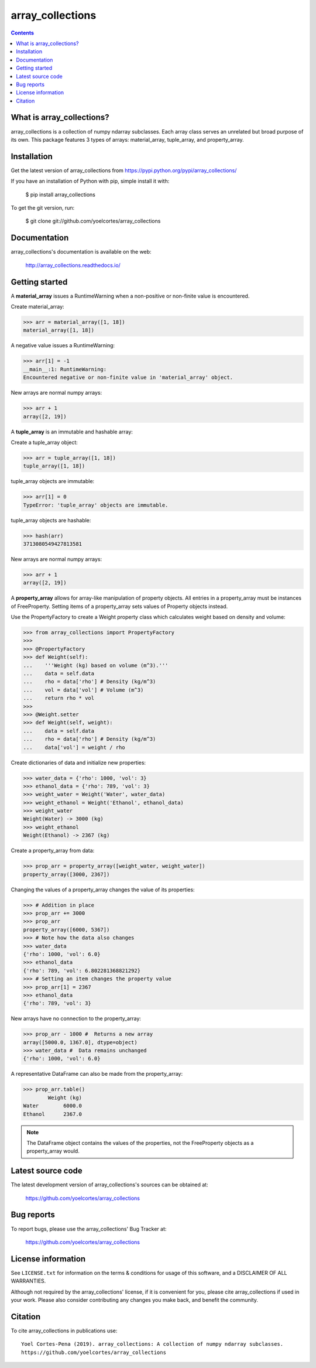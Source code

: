 =================
array_collections
=================

.. image:: http://img.shields.io/pypi/v/array_collections.svg?style=flat
   :target: https://pypi.python.org/pypi/array_collections
   :alt: Version_status
.. image:: http://img.shields.io/badge/docs-latest-brightgreen.svg?style=flat
   :target: https://array_collections.readthedocs.io/en/latest/
   :alt: Documentation
.. image:: http://img.shields.io/badge/license-MIT-blue.svg?style=flat
   :target: https://github.com/yoelcortes/array_collections/blob/master/LICENSE.txt
   :alt: license


.. contents::

What is array_collections?
--------------------------

array_collections is a collection of numpy ndarray subclasses. Each array class serves an unrelated but broad purpose of its own. This package features 3 types of arrays: material_array, tuple_array, and property_array.

Installation
------------

Get the latest version of array_collections from
https://pypi.python.org/pypi/array_collections/

If you have an installation of Python with pip, simple install it with:

    $ pip install array_collections

To get the git version, run:

    $ git clone git://github.com/yoelcortes/array_collections

Documentation
-------------

array_collections's documentation is available on the web:

    http://array_collections.readthedocs.io/

Getting started
---------------

A **material_array** issues a RuntimeWarning when a non-positive or non-finite value is encountered.

Create material_array:

.. code-block:: python
    
   >>> arr = material_array([1, 18])
   material_array([1, 18])
           
A negative value issues a RuntimeWarning:
           
.. code-block:: python
         
   >>> arr[1] = -1
   __main__:1: RuntimeWarning:
   Encountered negative or non-finite value in 'material_array' object.

New arrays are normal numpy arrays:

.. code-block:: python
         
   >>> arr + 1
   array([2, 19])

A **tuple_array** is an immutable and hashable array:

Create a tuple_array object:
            
.. code-block:: python
    
   >>> arr = tuple_array([1, 18])
   tuple_array([1, 18])
   
tuple_array objects are immutable:

.. code-block:: python
   
   >>> arr[1] = 0
   TypeError: 'tuple_array' objects are immutable.
            
tuple_array objects are hashable:

.. code-block:: python
            
   >>> hash(arr)
   3713080549427813581

New arrays are normal numpy arrays:

.. code-block:: python
         
   >>> arr + 1
   array([2, 19])
     
A **property_array** allows for array-like manipulation of property objects. All entries in a property_array must be instances of FreeProperty. Setting items of a property_array sets values of Property objects instead.

Use the PropertyFactory to create a Weight property class which calculates weight based on density and volume:
    
.. code-block:: python
        
   >>> from array_collections import PropertyFactory
   >>>        
   >>> @PropertyFactory
   >>> def Weight(self):
   ...    '''Weight (kg) based on volume (m^3).'''
   ...    data = self.data
   ...    rho = data['rho'] # Density (kg/m^3)
   ...    vol = data['vol'] # Volume (m^3)
   ...    return rho * vol
   >>>
   >>> @Weight.setter
   >>> def Weight(self, weight):
   ...    data = self.data
   ...    rho = data['rho'] # Density (kg/m^3)
   ...    data['vol'] = weight / rho
           
Create dictionaries of data and initialize new properties:
       
.. code-block:: python
       
   >>> water_data = {'rho': 1000, 'vol': 3}
   >>> ethanol_data = {'rho': 789, 'vol': 3}
   >>> weight_water = Weight('Water', water_data)
   >>> weight_ethanol = Weight('Ethanol', ethanol_data)
   >>> weight_water
   Weight(Water) -> 3000 (kg)
   >>> weight_ethanol
   Weight(Ethanol) -> 2367 (kg)
          
Create a property_array from data:
           
.. code-block:: python
       
   >>> prop_arr = property_array([weight_water, weight_water])
   property_array([3000, 2367])
           
Changing the values of a property_array changes the value of its properties:
           
.. code-block:: python
       
   >>> # Addition in place
   >>> prop_arr += 3000
   >>> prop_arr
   property_array([6000, 5367])
   >>> # Note how the data also changes
   >>> water_data
   {'rho': 1000, 'vol': 6.0}
   >>> ethanol_data
   {'rho': 789, 'vol': 6.802281368821292}
   >>> # Setting an item changes the property value
   >>> prop_arr[1] = 2367
   >>> ethanol_data
   {'rho': 789, 'vol': 3}
          
New arrays have no connection to the property_array:
           
.. code-block:: python
       
   >>> prop_arr - 1000 #  Returns a new array
   array([5000.0, 1367.0], dtype=object)
   >>> water_data #  Data remains unchanged
   {'rho': 1000, 'vol': 6.0}
      
A representative DataFrame can also be made from the property_array:
           
.. code-block:: python
       
   >>> prop_arr.table()
           Weight (kg)
   Water        6000.0
   Ethanol      2367.0
           
.. Note:: The DataFrame object contains the values of the properties, not the FreeProperty objects as a property_array would.

Latest source code
------------------

The latest development version of array_collections's sources can be obtained at:

    https://github.com/yoelcortes/array_collections


Bug reports
-----------

To report bugs, please use the array_collections' Bug Tracker at:

    https://github.com/yoelcortes/array_collections

License information
-------------------

See ``LICENSE.txt`` for information on the terms & conditions for usage
of this software, and a DISCLAIMER OF ALL WARRANTIES.

Although not required by the array_collections' license, if it is convenient for you,
please cite array_collections if used in your work. Please also consider contributing
any changes you make back, and benefit the community.


Citation
--------

To cite array_collections in publications use::

    Yoel Cortes-Pena (2019). array_collections: A collection of numpy ndarray subclasses.
    https://github.com/yoelcortes/array_collections
